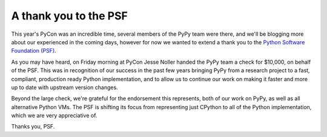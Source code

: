 A thank you to the PSF
======================

This year's PyCon was an incredible time, several members of the PyPy team were
there, and we'll be blogging more about our experienced in the coming days,
however for now we wanted to extend a thank you to the `Python Software
Foundation (PSF) <http://www.python.org/psf/>`_.

As you may have heard, on Friday morning at PyCon Jesse Noller handed the PyPy
team a check for $10,000, on behalf of the PSF.  This was in recognition of our
success in the past few years bringing PyPy from a research project to a fast,
compliant, production ready Python implementation, and to allow us to continue
our work on making it faster and more up to date with upstream version changes.

Beyond the large check, we're grateful for the endorsement this represents,
both of our work on PyPy, as well as all alternative Python VMs.  The PSF is
shifting its focus from representing just CPython to all of the Python
implementation, which we are very appreciative of.

.. image:: xxx.png

Thanks you, PSF.
